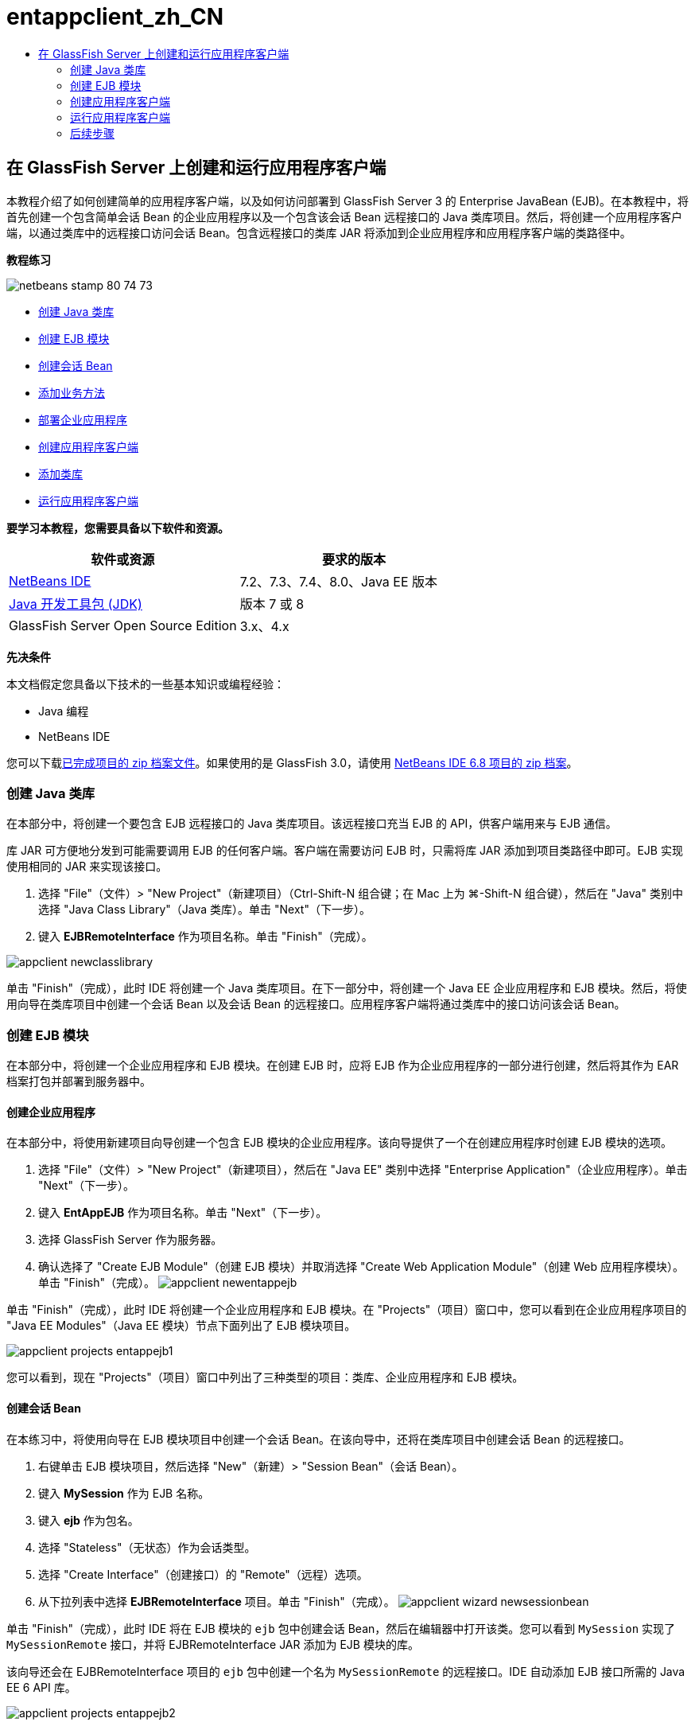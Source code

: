 // 
//     Licensed to the Apache Software Foundation (ASF) under one
//     or more contributor license agreements.  See the NOTICE file
//     distributed with this work for additional information
//     regarding copyright ownership.  The ASF licenses this file
//     to you under the Apache License, Version 2.0 (the
//     "License"); you may not use this file except in compliance
//     with the License.  You may obtain a copy of the License at
// 
//       http://www.apache.org/licenses/LICENSE-2.0
// 
//     Unless required by applicable law or agreed to in writing,
//     software distributed under the License is distributed on an
//     "AS IS" BASIS, WITHOUT WARRANTIES OR CONDITIONS OF ANY
//     KIND, either express or implied.  See the License for the
//     specific language governing permissions and limitations
//     under the License.
//

= entappclient_zh_CN
:jbake-type: page
:jbake-tags: old-site, needs-review
:jbake-status: published
:keywords: Apache NetBeans  entappclient_zh_CN
:description: Apache NetBeans  entappclient_zh_CN
:toc: left
:toc-title:

== 在 GlassFish Server 上创建和运行应用程序客户端

本教程介绍了如何创建简单的应用程序客户端，以及如何访问部署到 GlassFish Server 3 的 Enterprise JavaBean (EJB)。在本教程中，将首先创建一个包含简单会话 Bean 的企业应用程序以及一个包含该会话 Bean 远程接口的 Java 类库项目。然后，将创建一个应用程序客户端，以通过类库中的远程接口访问会话 Bean。包含远程接口的类库 JAR 将添加到企业应用程序和应用程序客户端的类路径中。

*教程练习*

image:netbeans-stamp-80-74-73.png[title="此页上的内容适用于 NetBeans IDE 7.2、7.3、7.4 和 8.0"]

* link:#Exercise_10[创建 Java 类库]
* link:#Exercise_20[创建 EJB 模块]
* link:#Exercise_22[创建会话 Bean]
* link:#Exercise_23[添加业务方法]
* link:#Exercise_24[部署企业应用程序]
* link:#Exercise_30[创建应用程序客户端]
* link:#Exercise_32[添加类库]
* link:#Exercise_30[运行应用程序客户端]

*要学习本教程，您需要具备以下软件和资源。*

|===
|软件或资源 |要求的版本 

|link:https://netbeans.org/downloads/index.html[NetBeans IDE] |7.2、7.3、7.4、8.0、Java EE 版本 

|link:http://www.oracle.com/technetwork/java/javase/downloads/index.html[Java 开发工具包 (JDK)] |版本 7 或 8 

|GlassFish Server Open Source Edition |3.x、4.x 
|===

*先决条件*

本文档假定您具备以下技术的一些基本知识或编程经验：

* Java 编程
* NetBeans IDE

您可以下载link:https://netbeans.org/projects/samples/downloads/download/Samples/JavaEE/EntAppClientEE6.zip[已完成项目的 zip 档案文件]。如果使用的是 GlassFish 3.0，请使用 link:https://netbeans.org/projects/samples/downloads/download/NetBeans%20IDE%206.8/JavaEE/entappclient.zip[NetBeans IDE 6.8 项目的 zip 档案]。

=== 创建 Java 类库

在本部分中，将创建一个要包含 EJB 远程接口的 Java 类库项目。该远程接口充当 EJB 的 API，供客户端用来与 EJB 通信。

库 JAR 可方便地分发到可能需要调用 EJB 的任何客户端。客户端在需要访问 EJB 时，只需将库 JAR 添加到项目类路径中即可。EJB 实现使用相同的 JAR 来实现该接口。

1. 选择 "File"（文件）> "New Project"（新建项目）（Ctrl-Shift-N 组合键；在 Mac 上为 ⌘-Shift-N 组合键），然后在 "Java" 类别中选择 "Java Class Library"（Java 类库）。单击 "Next"（下一步）。
2. 键入 *EJBRemoteInterface* 作为项目名称。单击 "Finish"（完成）。

image:appclient-newclasslibrary.png[title="新建类库项目向导"]

单击 "Finish"（完成），此时 IDE 将创建一个 Java 类库项目。在下一部分中，将创建一个 Java EE 企业应用程序和 EJB 模块。然后，将使用向导在类库项目中创建一个会话 Bean 以及会话 Bean 的远程接口。应用程序客户端将通过类库中的接口访问该会话 Bean。

=== 创建 EJB 模块

在本部分中，将创建一个企业应用程序和 EJB 模块。在创建 EJB 时，应将 EJB 作为企业应用程序的一部分进行创建，然后将其作为 EAR 档案打包并部署到服务器中。

==== 创建企业应用程序

在本部分中，将使用新建项目向导创建一个包含 EJB 模块的企业应用程序。该向导提供了一个在创建应用程序时创建 EJB 模块的选项。

1. 选择 "File"（文件）> "New Project"（新建项目），然后在 "Java EE" 类别中选择 "Enterprise Application"（企业应用程序）。单击 "Next"（下一步）。
2. 键入 *EntAppEJB* 作为项目名称。单击 "Next"（下一步）。
3. 选择 GlassFish Server 作为服务器。
4. 确认选择了 "Create EJB Module"（创建 EJB 模块）并取消选择 "Create Web Application Module"（创建 Web 应用程序模块）。单击 "Finish"（完成）。
image:appclient-newentappejb.png[title="在新建企业应用程序向导中选中了 "Create EJB Module"（创建 EJB 模块）"]

单击 "Finish"（完成），此时 IDE 将创建一个企业应用程序和 EJB 模块。在 "Projects"（项目）窗口中，您可以看到在企业应用程序项目的 "Java EE Modules"（Java EE 模块）节点下面列出了 EJB 模块项目。

image:appclient-projects-entappejb1.png[title="显示已打开项目的 "Projects"（项目）窗口"]

您可以看到，现在 "Projects"（项目）窗口中列出了三种类型的项目：类库、企业应用程序和 EJB 模块。

==== 创建会话 Bean

在本练习中，将使用向导在 EJB 模块项目中创建一个会话 Bean。在该向导中，还将在类库项目中创建会话 Bean 的远程接口。

1. 右键单击 EJB 模块项目，然后选择 "New"（新建）> "Session Bean"（会话 Bean）。
2. 键入 *MySession* 作为 EJB 名称。
3. 键入 *ejb* 作为包名。
4. 选择 "Stateless"（无状态）作为会话类型。
5. 选择 "Create Interface"（创建接口）的 "Remote"（远程）选项。
6. 从下拉列表中选择 *EJBRemoteInterface* 项目。单击 "Finish"（完成）。
image:appclient-wizard-newsessionbean.png[title="新建会话 Bean 向导"]

单击 "Finish"（完成），此时 IDE 将在 EJB 模块的 `ejb` 包中创建会话 Bean，然后在编辑器中打开该类。您可以看到 `MySession` 实现了 `MySessionRemote` 接口，并将 EJBRemoteInterface JAR 添加为 EJB 模块的库。

该向导还会在 EJBRemoteInterface 项目的 `ejb` 包中创建一个名为 `MySessionRemote` 的远程接口。IDE 自动添加 EJB 接口所需的 Java EE 6 API 库。

image:appclient-projects-entappejb2.png[title="显示会话 Bean 和远程接口的 "Projects"（项目）窗口"]

==== 添加业务方法

在本练习中，将在会话 Bean 中创建一个简单的业务方法以返回字符串。

1. 在 MySession 的编辑器中右键单击，选择 "Insert Code"（插入代码）（Alt-Insert 组合键；在 Mac 上为 Ctrl-I 组合键），然后选择 "Add Business Method"（添加 Business 方法）。
2. 键入 *getResult* 作为方法名，键入 "String"（字符串）作为返回类型。单击 "OK"（确定）。
3. 进行以下更改，以修改 `getResult` 方法来返回字符串。

该类应如下所示。

[source,java]
----

@Stateless
public class MySession implements MySessionRemote {

    public String getResult() {
        return *"This is My Session Bean"*;
    }
}
----
4. 保存所做的更改。

现在，您已创建了一个企业应用程序，其中包含通过远程接口公开的简单 EJB。您还创建了一个独立类库，其中包含可分发给其他开发者的 EJB 接口。如果开发者要与远程接口公开的 EJB 进行通信，并且不需要具有 EJB 源代码，则可以在项目中添加该库。在修改 EJB 的代码时，如果任何接口发生变化，您只需要分发更新的类库的 JAR。

在使用 "Add Business Method"（添加 Business 方法）对话框时，IDE 自动在远程接口中实现该方法。

==== 部署企业应用程序

现在，您可以构建并运行企业应用程序。在运行应用程序时，IDE 会将 EAR 档案部署到服务器中。

1. 右键单击 EntAppEJB 企业应用程序，然后选择 "Deploy"（部署）。

在单击 "Deploy"（部署）后，IDE 将构建企业应用程序，并将 EAR 档案部署到服务器中。如果在 "Files"（文件）窗口中查看，则可以看到 EJBRemoteInterface JAR 是与应用程序一起部署的。

如果在 "Services"（服务）窗口中展开 GlassFish Server 的 "Applications"（应用程序）节点，则可以看到部署了 EntAppEJB。

=== 创建应用程序客户端

在本部分中，将创建一个企业应用程序客户端。在创建应用程序客户端时，项目需要将 EJBRemoteInterface Java 类库作为库来引用 EJB。

在运行企业应用程序时，IDE 会在 EAR 档案中将应用程序客户端和 Java 类库 JAR 打包。如果要从应用程序客户端中访问 JAR，则必须在 EAR 中将库 JAR 与应用程序客户端一起打包。

==== 创建企业应用程序

在本练习中，将使用新建项目向导创建应用程序客户端项目。如果要部署到 GlassFish 3.1 或 4.x，则可以将应用程序客户端作为独立项目进行创建和运行。应用程序客户端再也不需要作为企业应用程序的一部分进行部署和运行。

*注：*如果要部署到 GlassFish 3.0.1，则需要在企业应用程序项目中将应用程序客户端创建为一个模块并运行企业应用程序。

1. 选择 "File"（文件）> "New Project"（新建项目），然后在 "Java EE" 类别中选择 "Enterprise Application Client"（企业应用程序客户端）。单击 "Next"（下一步）。
2. 键入 *EntAppClient* 作为项目名称。单击 "Next"（下一步）。
3. 选择 GlassFish Server 作为服务器。单击 "Finish"（完成）。

请注意，您不需要将项目添加到企业应用程序中。

image:appclient-wizard-newentappclient.png[title="在新建项目向导中选中了 "Create Application Client"（创建应用程序客户端）"]

单击 "Finish"（完成），此时 IDE 将创建应用程序客户端项目，并在编辑器中打开 `Main.java`。

==== 添加类库

现在，需要将包含远程接口的类库添加到项目类路径中，使得应用程序客户端能够引用 EJB。现已打开类库项目，因此，您可以使用 "Call Enterprise Bean"（调用企业 Bean）对话框，以便生成调用 EJB 的代码。

如果类库项目未打开，则可以在 "Projects"（项目）窗口中将类库添加到项目中，方法是：右键单击 "Libraries"（库）节点，然后找到 EJBRemoteInterface 项目的 JAR。

1. 展开 EntAppClient 项目的 "Source Packages"（源包）节点，然后在编辑器中打开 `Main.java`。
2. 在源代码中右键单击，选择 "Insert Code"（插入代码）（Alt-Insert 组合键；在 Mac 上为 Ctrl-I 组合键），然后选择 "Call Enterprise Bean"（调用企业 Bean），以打开 "Call Enterprise Bean"（调用企业 Bean）对话框。
3. 展开 EntAppEJB 项目节点，然后选择 "MySession"。单击 "OK"（确定）。
image:appclient-callenterprise.png[title=""Call Enterprise Bean"（调用企业 Bean）对话框"]

该对话框自动选择 "Remote"（远程）作为接口类型。在单击 "OK"（确定）后，IDE 将在 `Main.java` 中添加以下标注。

[source,java]
----

@EJB
private static MySessionRemote mySession;
----

IDE 还将自动添加 EJBRemoteInterface 作为项目库。

4. 修改 `main` 方法，以便通过 MySessionRemote 接口检索 `getResult` 方法的字符串。保存所做的更改。
[source,java]
----

public static void main(String[] args) {
        *System.err.println("result = " + mySession.getResult());*
    }
----

=== 运行应用程序客户端

现在，您可以通过构建并部署 EntAppClient 项目来运行应用程序客户端。

1. 在 "Projects"（项目）窗口中右键单击 EntAppClient 项目，然后选择 "Run"（运行）。

此外，也可以展开源包并右键单击 `Main.java` 类，然后选择 "Run File"（运行文件）。

在单击 "Run"（运行）后，IDE 将构建应用程序客户端项目，并将 JAR 档案部署到服务器中。您可以在 "Output"（输出）窗口中看到来自应用程序客户端的消息。

image:appclient-buildoutput.png[title=""Output"（输出）窗口中的结果"]

如果要创建其他 EJB，则只需将新的 EJB 远程接口添加到 EJBRemoteInterface 类库项目中即可。

link:/about/contact_form.html?to=3&subject=Feedback:%20Creating%20an%20Application%20Client[请将您的反馈意见发送给我们]


=== 后续步骤

有关使用 NetBeans IDE 开发 Java EE 应用程序的更多信息，请参见以下资源：

* link:javaee-intro.html[Java EE 技术简介]
* link:javaee-gettingstarted.html[Java EE 应用程序入门指南]
* link:../../trails/java-ee.html[Java EE 和 Java Web 学习资源]

您可以在 link:http://download.oracle.com/javaee/6/tutorial/doc/[Java EE 6 教程]中找到有关使用 EJB 企业 Bean 的详细信息。

要发送意见和建议、获得支持以及随时了解 NetBeans IDE Java EE 开发功能的最新开发情况，请link:../../../community/lists/top.html[加入 nbj2ee 邮件列表]。


NOTE: This document was automatically converted to the AsciiDoc format on 2018-03-13, and needs to be reviewed.
